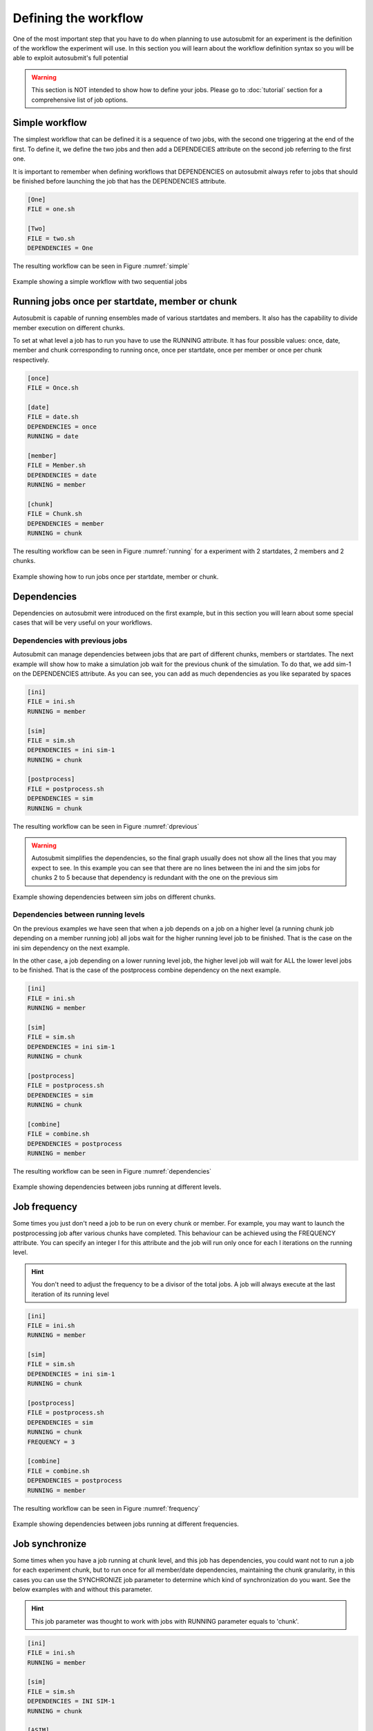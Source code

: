 #####################
Defining the workflow
#####################

One of the most important step that you have to do when planning to use autosubmit for an experiment is the definition
of the workflow the experiment will use. In this section you will learn about the workflow definition syntax so you will
be able to exploit autosubmit's full potential

.. warning::
   This section is NOT intended to show how to define your jobs. Please go to :doc:`tutorial` section for a comprehensive
   list of job options.


Simple workflow
---------------

The simplest workflow that can be defined it is a sequence of two jobs, with the second one triggering at the end of
the first. To define it, we define the two jobs and then add a DEPENDECIES attribute on the second job referring to the
first one.

It is important to remember when defining workflows that DEPENDENCIES on autosubmit always refer to jobs that should
be finished before launching the job that has the DEPENDENCIES attribute.


.. code-block:: ini

   [One]
   FILE = one.sh

   [Two]
   FILE = two.sh
   DEPENDENCIES = One


The resulting workflow can be seen in Figure :numref:`simple`

.. figure:: workflows/simple.png
   :name: simple
   :width: 100%
   :align: center
   :alt: simple workflow plot

   Example showing a simple workflow with two sequential jobs


Running jobs once per startdate, member or chunk
------------------------------------------------

Autosubmit is capable of running ensembles made of various startdates and members. It also has the capability to
divide member execution on different chunks.

To set at what level a job has to run you have to use the RUNNING attribute. It has four possible values: once, date,
member and chunk corresponding to running once, once per startdate, once per member or once per chunk respectively.

.. code-block:: ini

    [once]
    FILE = Once.sh

    [date]
    FILE = date.sh
    DEPENDENCIES = once
    RUNNING = date

    [member]
    FILE = Member.sh
    DEPENDENCIES = date
    RUNNING = member

    [chunk]
    FILE = Chunk.sh
    DEPENDENCIES = member
    RUNNING = chunk


The resulting workflow can be seen in Figure :numref:`running` for a experiment with 2 startdates, 2 members and 2 chunks.

.. figure:: workflows/running.png
   :name: running
   :width: 100%
   :align: center
   :alt: simple workflow plot

   Example showing how to run jobs once per startdate, member or chunk.


Dependencies
------------

Dependencies on autosubmit were introduced on the first example, but in this section you will learn about some special
cases that will be very useful on your workflows.

Dependencies with previous jobs
_______________________________

Autosubmit can manage dependencies between jobs that are part of different chunks, members or startdates. The next
example will show how to make a simulation job wait for the previous chunk of the simulation. To do that, we add
sim-1 on the DEPENDENCIES attribute. As you can see, you can add as much dependencies as you like separated by spaces

.. code-block:: ini

   [ini]
   FILE = ini.sh
   RUNNING = member

   [sim]
   FILE = sim.sh
   DEPENDENCIES = ini sim-1
   RUNNING = chunk

   [postprocess]
   FILE = postprocess.sh
   DEPENDENCIES = sim
   RUNNING = chunk


The resulting workflow can be seen in Figure :numref:`dprevious`

.. warning::

   Autosubmit simplifies the dependencies, so the final graph usually does not show all the lines that you may expect to
   see. In this example you can see that there are no lines between the ini and the sim jobs for chunks 2 to 5 because
   that dependency is redundant with the one on the previous sim


.. figure:: workflows/dependencies_previous.png
   :name: dprevious
   :width: 100%
   :align: center
   :alt: simple workflow plot

   Example showing dependencies between sim jobs on different chunks.



Dependencies between running levels
___________________________________

On the previous examples we have seen that when a job depends on a job on a higher level (a running chunk job depending
on a member running job) all jobs wait for the higher running level job to be finished. That is the case on the ini sim dependency
on the next example.

In the other case, a job depending on a lower running level job, the higher level job will wait for ALL the lower level
jobs to be finished. That is the case of the postprocess combine dependency on the next example.

.. code-block:: ini

    [ini]
    FILE = ini.sh
    RUNNING = member

    [sim]
    FILE = sim.sh
    DEPENDENCIES = ini sim-1
    RUNNING = chunk

    [postprocess]
    FILE = postprocess.sh
    DEPENDENCIES = sim
    RUNNING = chunk

    [combine]
    FILE = combine.sh
    DEPENDENCIES = postprocess
    RUNNING = member


The resulting workflow can be seen in Figure :numref:`dependencies`

.. figure:: workflows/dependencies_running.png
   :name: dependencies
   :width: 100%
   :align: center
   :alt: simple workflow plot

   Example showing dependencies between jobs running at different levels.


Job frequency
-------------

Some times you just don't need a job to be run on every chunk or member. For example, you may want to launch the postprocessing
job after various chunks have completed. This behaviour can be achieved using the FREQUENCY attribute. You can specify
an integer I for this attribute and the job will run only once for each I iterations on the running level.

.. hint::
   You don't need to adjust the frequency to be a divisor of the total jobs. A job will always execute at the last
   iteration of its running level

.. code-block:: ini

    [ini]
    FILE = ini.sh
    RUNNING = member

    [sim]
    FILE = sim.sh
    DEPENDENCIES = ini sim-1
    RUNNING = chunk

    [postprocess]
    FILE = postprocess.sh
    DEPENDENCIES = sim
    RUNNING = chunk
    FREQUENCY = 3

    [combine]
    FILE = combine.sh
    DEPENDENCIES = postprocess
    RUNNING = member


The resulting workflow can be seen in Figure :numref:`frequency`

.. figure:: workflows/frequency.png
   :name: frequency
   :width: 100%
   :align: center
   :alt: simple workflow plot

   Example showing dependencies between jobs running at different frequencies.


Job synchronize
-------------

Some times when you have a job running at chunk level, and this job has dependencies, you could want
not to run a job for each experiment chunk, but to run once for all member/date dependencies, maintaining
the chunk granularity, in this cases you can use the SYNCHRONIZE job parameter to determine which kind
of synchronization do you want. See the below examples with and without this parameter.

.. hint::
   This job parameter was thought to work with jobs with RUNNING parameter equals to 'chunk'.

.. code-block:: ini

    [ini]
    FILE = ini.sh
    RUNNING = member

    [sim]
    FILE = sim.sh
    DEPENDENCIES = INI SIM-1
    RUNNING = chunk

    [ASIM]
    FILE = asim.sh
    DEPENDENCIES = SIM
    RUNNING = chunk

The resulting workflow can be seen in Figure :numref:`nosync`

.. figure:: workflows/no-synchronize.png
   :name: nosync
   :width: 100%
   :align: center
   :alt: simple workflow plot

   Example showing dependencies between chunk jobs running without synchronize.

.. code-block:: ini

    [ASIM]
    SYNCHRONIZE = member

The resulting workflow of setting SYNCHRONIZE parameter to 'member' can be seen in Figure :numref:`msynchronize`

.. figure:: workflows/member-synchronize.png
   :name: msynchronize
   :width: 100%
   :align: center
   :alt: simple workflow plot

   Example showing dependencies between chunk jobs running with member synchronize.

.. code-block:: ini

    [ASIM]
    SYNCHRONIZE = date

The resulting workflow of setting SYNCHRONIZE parameter to 'date' can be seen in Figure :numref:`dsynchronize`

.. figure:: workflows/date-synchronize.png
   :name: dsynchronize
   :width: 100%
   :align: center
   :alt: simple workflow plot

   Example showing dependencies between chunk jobs running with date synchronize.

Job delay
------------------

Some times you need a job to be run after a certain number of chunks. For example, you may want to launch the asim
job after various chunks have completed. This behaviour can be achieved using the DELAY attribute. You can specify
an integer N for this attribute and the job will run only after N chunks.

.. hint::
   This job parameter was thought to work with jobs with RUNNING parameter equals to 'chunk'.

.. code-block:: ini

    [ini]
    FILE = ini.sh
    RUNNING = member

    [sim]
    FILE = sim.sh
    DEPENDENCIES = ini sim-1
    RUNNING = chunk

    [asim]
    FILE = asim.sh
    DEPENDENCIES = sim asim-1
    RUNNING = chunk
    DELAY = 2

    [post]
    FILE = post.sh
    DEPENDENCIES = sim asim
    RUNNING = chunk

The resulting workflow can be seen in Figure :numref:`delay`

.. figure:: workflows/experiment_delay_doc.png
   :name: delay
   :width: 100%
   :align: center
   :alt: simple workflow with delay option

   Example showing the data assimilation job starting only from chunk 3.

Rerun dependencies
------------------

Autosubmit has the possibility to rerun some chunks of the experiment without affecting everything else. In this case,
autosubmit will automatically rerun all jobs of that chunk. If some of this jobs need another one on the workflow you
have to add the RERUN_DEPENDENCIES attribute and specify which jobs to rerun.

It is also usual that you will have some code that it is needed only in the case of a rerun. You can add this jobs to
the workflow as usual and set the attribute RERUN_ONLY to true. This jobs will be omitted from the workflow in the normal
case, but will appear on the reruns.

.. code-block:: ini

    [prepare_rerun]
    FILE = prepare_rerun.sh
    RERUN_ONLY = true
    RUNNING = member

    [ini]
    FILE = ini.sh
    RUNNING = member

    [sim]
    FILE = sim.sh
    DEPENDENCIES = ini combine prepare_rerun
    RERUN_DEPENDENCIES = combine prepare_rerun
    RUNNING = chunk

    [postprocess]
    FILE = postprocess.sh
    DEPENDENCIES = sim
    RUNNING = chunk

    [combine]
    FILE = combine.sh
    DEPENDENCIES = postprocess
    RUNNING = member

The resulting workflow can be seen in Figure :numref:`rerun` for a rerun of chunks 2 and 3 of member 2.

.. figure:: workflows/rerun.png
   :name: rerun
   :width: 100%
   :align: center
   :alt: simple workflow plot

   Example showing a rerun workflow for chunks 2 and 3.